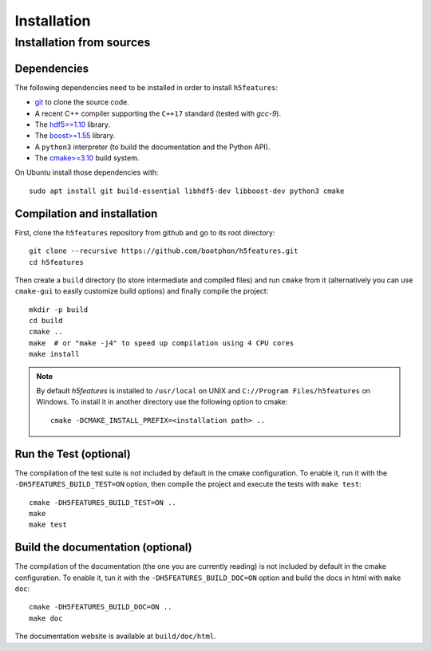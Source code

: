 Installation
============

Installation from sources
-------------------------

Dependencies
~~~~~~~~~~~~

The following dependencies need to be installed in order to install ``h5features``:

* `git <https://www.git-scm.com/>`_ to clone the source code.

* A recent C++ compiler supporting the ``C++17`` standard (tested with *gcc-9*).

* The `hdf5>=1.10 <https://www.hdfgroup.org/solutions/hdf5>`_ library.

* The `boost>=1.55 <https://www.boost.org>`_ library.

* A ``python3`` interpreter (to build the documentation and the Python API).

* The `cmake>=3.10 <https://cmake.org>`_ build system.


On Ubuntu install those dependencies with::

    sudo apt install git build-essential libhdf5-dev libboost-dev python3 cmake


Compilation and installation
~~~~~~~~~~~~~~~~~~~~~~~~~~~~

First, clone the ``h5features`` repository from github and go to its root
directory::

    git clone --recursive https://github.com/bootphon/h5features.git
    cd h5features

Then create a ``build`` directory (to store intermediate and compiled files) and
run ``cmake`` from it (alternatively you can use ``cmake-gui`` to easily
customize build options) and finally compile the project::

    mkdir -p build
    cd build
    cmake ..
    make  # or "make -j4" to speed up compilation using 4 CPU cores
    make install

.. note::

   By default *h5features* is installed to ``/usr/local`` on UNIX and
   ``C://Program Files/h5features`` on Windows. To install it in another
   directory use the following option to cmake::

        cmake -DCMAKE_INSTALL_PREFIX=<installation path> ..


Run the Test (optional)
~~~~~~~~~~~~~~~~~~~~~~~

The compilation of the test suite is not included by default in the cmake
configuration. To enable it, run it with the ``-DH5FEATURES_BUILD_TEST=ON``
option, then compile the project and execute the tests with ``make test``::

    cmake -DH5FEATURES_BUILD_TEST=ON ..
    make
    make test


Build the documentation (optional)
~~~~~~~~~~~~~~~~~~~~~~~~~~~~~~~~~~

The compilation of the documentation (the one you are currently reading) is not
included by default in the cmake configuration. To enable it, tun it with the
``-DH5FEATURES_BUILD_DOC=ON`` option and build the docs in html with ``make doc``::

    cmake -DH5FEATURES_BUILD_DOC=ON ..
    make doc

The documentation website is available at ``build/doc/html``.
